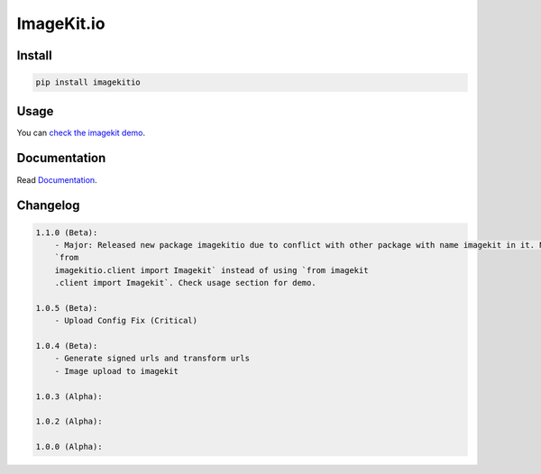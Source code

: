 ImageKit.io
-----------


Install
~~~~~~~

.. code:: bash

    pip install imagekitio

Usage
~~~~~

You can `check the imagekit demo <https://github.com/imagekit-developer/python-sdk-demo>`__.

Documentation
~~~~~~~~~~~~~

Read `Documentation <https://docs.imagekit.io>`__.

Changelog
~~~~~~~~~

.. code:: bash

    1.1.0 (Beta):
        - Major: Released new package imagekitio due to conflict with other package with name imagekit in it. Now use
        `from
        imagekitio.client import Imagekit` instead of using `from imagekit
        .client import Imagekit`. Check usage section for demo.

    1.0.5 (Beta):
        - Upload Config Fix (Critical)

    1.0.4 (Beta):
        - Generate signed urls and transform urls
        - Image upload to imagekit

    1.0.3 (Alpha):

    1.0.2 (Alpha):

    1.0.0 (Alpha):
